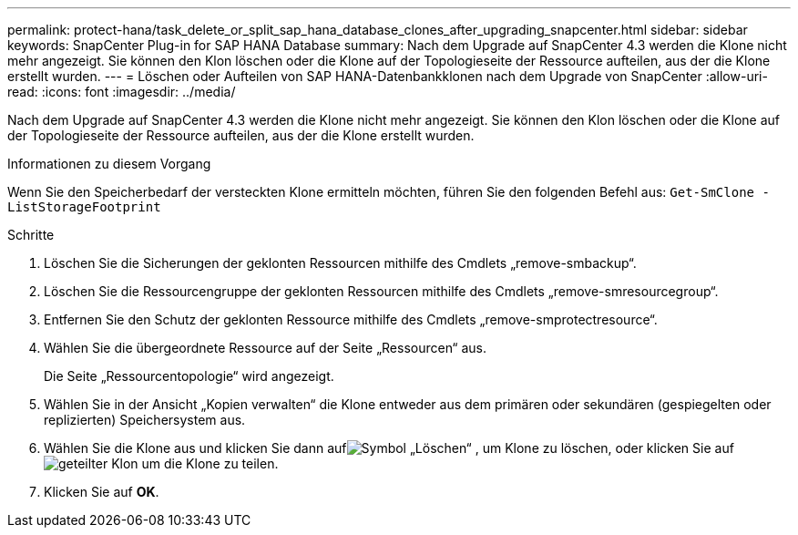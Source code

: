 ---
permalink: protect-hana/task_delete_or_split_sap_hana_database_clones_after_upgrading_snapcenter.html 
sidebar: sidebar 
keywords: SnapCenter Plug-in for SAP HANA Database 
summary: Nach dem Upgrade auf SnapCenter 4.3 werden die Klone nicht mehr angezeigt.  Sie können den Klon löschen oder die Klone auf der Topologieseite der Ressource aufteilen, aus der die Klone erstellt wurden. 
---
= Löschen oder Aufteilen von SAP HANA-Datenbankklonen nach dem Upgrade von SnapCenter
:allow-uri-read: 
:icons: font
:imagesdir: ../media/


[role="lead"]
Nach dem Upgrade auf SnapCenter 4.3 werden die Klone nicht mehr angezeigt.  Sie können den Klon löschen oder die Klone auf der Topologieseite der Ressource aufteilen, aus der die Klone erstellt wurden.

.Informationen zu diesem Vorgang
Wenn Sie den Speicherbedarf der versteckten Klone ermitteln möchten, führen Sie den folgenden Befehl aus: `Get-SmClone -ListStorageFootprint`

.Schritte
. Löschen Sie die Sicherungen der geklonten Ressourcen mithilfe des Cmdlets „remove-smbackup“.
. Löschen Sie die Ressourcengruppe der geklonten Ressourcen mithilfe des Cmdlets „remove-smresourcegroup“.
. Entfernen Sie den Schutz der geklonten Ressource mithilfe des Cmdlets „remove-smprotectresource“.
. Wählen Sie die übergeordnete Ressource auf der Seite „Ressourcen“ aus.
+
Die Seite „Ressourcentopologie“ wird angezeigt.

. Wählen Sie in der Ansicht „Kopien verwalten“ die Klone entweder aus dem primären oder sekundären (gespiegelten oder replizierten) Speichersystem aus.
. Wählen Sie die Klone aus und klicken Sie dann aufimage:../media/delete_icon.gif["Symbol „Löschen“"] , um Klone zu löschen, oder klicken Sie aufimage:../media/split_clone.gif["geteilter Klon"] um die Klone zu teilen.
. Klicken Sie auf *OK*.

